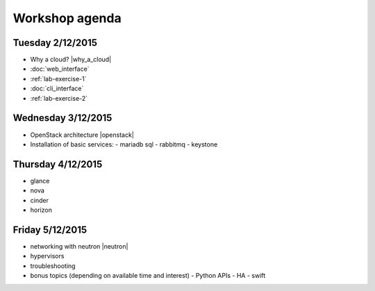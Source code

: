 ---------------
Workshop agenda
---------------

Tuesday 2/12/2015
-----------------

* Why a cloud? |why_a_cloud|
* :doc:`web_interface`
* :ref:`lab-exercise-1`
* :doc:`cli_interface`
* :ref:`lab-exercise-2`

  .. * real world use cases
  ..   - gc3pie (try it?)
  ..   - elasticluster (try it?)
  .. * intro to the api?
  
Wednesday 3/12/2015
-------------------

* OpenStack architecture |openstack|
* Installation of basic services:
  - mariadb sql
  - rabbitmq
  - keystone


Thursday 4/12/2015
------------------

* glance
* nova
* cinder
* horizon

Friday 5/12/2015
----------------

* networking with neutron |neutron|
* hypervisors
* troubleshooting
* bonus topics (depending on available time and interest)
  - Python APIs
  - HA
  - swift

.. |why_a_cloud| replace:: :download:`slides <../presentations/overview/why_cloud.pdf>`
.. |openstack| replace:: :download:`slides <../presentations/overview/openstack.pdf>`
.. |neutron| replace:: :download:`slides <../presentations/neutron/neutron.pdf>`
